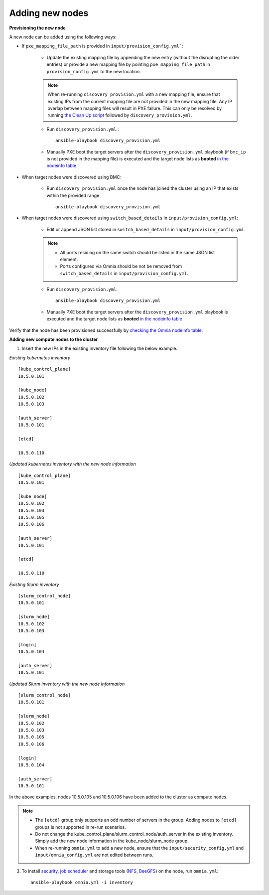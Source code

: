 Adding new nodes
++++++++++++++++++

**Provisioning the new node**

A new node can be added using the following ways:

* If ``pxe_mapping_file_path`` is provided in ``input/provision_config.yml```:

    * Update the existing mapping file by appending the new entry (without the disrupting the older entries) or provide a new mapping file by pointing ``pxe_mapping_file_path`` in ``provision_config.yml`` to the new location.

    .. note:: When re-running ``discovery_provision.yml`` with a new mapping file, ensure that existing IPs from the current mapping file are not provided in the new mapping file. Any IP overlap between mapping files will result in PXE failure. This can only be resolved by running `the Clean Up script <CleanUpScript.html>`_ followed by ``discovery_provision.yml``.

    * Run ``discovery_provision.yml``.::

        ansible-playbook discovery_provision.yml

    *  Manually PXE boot the target servers after the ``discovery_provision.yml`` playbook (if ``bmc_ip`` is not provided in the mapping file) is executed and the target node lists as **booted** `in the nodeinfo table <InstallingProvisionTool/ViewingDB.html>`_


* When target nodes were discovered using BMC:

    * Run ``discovery_provision.yml`` once the node has joined the cluster using an IP that exists within the provided range. ::


        ansible-playbook discovery_provision.yml

* When target nodes were discovered using ``switch_based_details`` in ``input/provision_config.yml``:

    * Edit or append JSON list stored in ``switch_based_details`` in ``input/provision_config.yml``.

    .. note::
        * All ports residing on the same switch should be listed in the same JSON list element.
        * Ports configured via Omnia should be not be removed from ``switch_based_details`` in ``input/provision_config.yml``.


    * Run ``discovery_provision.yml``. ::


        ansible-playbook discovery_provision.yml

    * Manually PXE boot the target servers after the ``discovery_provision.yml`` playbook is executed and the target node lists as **booted** `in the nodeinfo table <InstallingProvsionTool/ViewingDB.html>`_


Verify that the node has been provisioned successfully by `checking the Omnia nodeinfo table. <InstallingProvisionTool/ViewingDB.html>`_

**Adding new compute nodes to the cluster**

1. Insert the new IPs in the existing inventory file following the below example.

*Existing kubernetes inventory*

::

    [kube_control_plane]
    10.5.0.101

    [kube_node]
    10.5.0.102
    10.5.0.103

    [auth_server]
    10.5.0.101

    [etcd]

    10.5.0.110



*Updated kubernetes inventory with the new node information*

::

    [kube_control_plane]
    10.5.0.101

    [kube_node]
    10.5.0.102
    10.5.0.103
    10.5.0.105
    10.5.0.106

    [auth_server]
    10.5.0.101

    [etcd]

    10.5.0.110


*Existing Slurm inventory*

::

    [slurm_control_node]
    10.5.0.101

    [slurm_node]
    10.5.0.102
    10.5.0.103

    [login]
    10.5.0.104

    [auth_server]
    10.5.0.101


*Updated Slurm inventory with the new node information*

::

    [slurm_control_node]
    10.5.0.101

    [slurm_node]
    10.5.0.102
    10.5.0.103
    10.5.0.105
    10.5.0.106

    [login]
    10.5.0.104

    [auth_server]
    10.5.0.101


In the above examples, nodes 10.5.0.105 and 10.5.0.106 have been added to the cluster as compute nodes.

.. note::
    * The ``[etcd]`` group only supports an odd number of servers in the group. Adding nodes to ``[etcd]`` groups is not supported in re-run scenarios.
    * Do not change the kube_control_plane/slurm_control_node/auth_server in the existing inventory. Simply add the new node information in the kube_node/slurm_node group.
    * When re-running ``omnia.yml`` to add a new node, ensure that the ``input/security_config.yml`` and ``input/omnia_config.yml`` are not edited between runs.

3. To install `security <BuildingClusters/Authentication.html>`_, `job scheduler <BuildingClusters/installscheduler.html>`_ and storage tools (`NFS <BuildingClusters/NFS.html>`_, `BeeGFS <BuildingClusters/BeeGFS.html>`_) on the node, run ``omnia.yml``: ::

    ansible-playbook omnia.yml -i inventory



